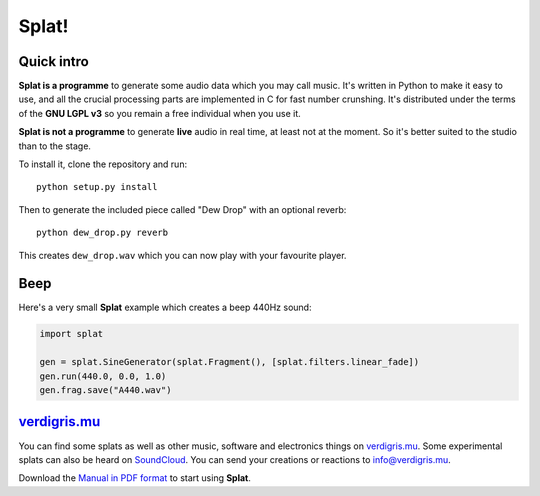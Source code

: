 Splat!
======

Quick intro
-----------

**Splat is a programme** to generate some audio data which you may call music.
It's written in Python to make it easy to use, and all the crucial processing
parts are implemented in C for fast number crunshing.  It's distributed under
the terms of the **GNU LGPL v3** so you remain a free individual when you use
it.

**Splat is not a programme** to generate **live** audio in real time, at least
not at the moment.  So it's better suited to the studio than to the stage.

To install it, clone the repository and run::

    python setup.py install

Then to generate the included piece called "Dew Drop" with an optional reverb::

    python dew_drop.py reverb

This creates ``dew_drop.wav`` which you can now play with your favourite
player.


Beep
----

Here's a very small **Splat** example which creates a beep 440Hz sound:

.. code-block:: python

    import splat

    gen = splat.SineGenerator(splat.Fragment(), [splat.filters.linear_fade])
    gen.run(440.0, 0.0, 1.0)
    gen.frag.save("A440.wav")


`verdigris.mu <http://verdigris.mu>`_
-------------------------------------

You can find some splats as well as other music, software and electronics
things on `verdigris.mu <http://verdigris.mu>`_.  Some experimental splats can
also be heard on `SoundCloud <http://soundcloud.com/verdigris-mu>`_.  You can
send your creations or reactions to `info@verdigris.mu
<mailto:info@verdigris.mu>`_.

Download the `Manual in PDF format <http://verdigris.mu/public/doc/Splat.pdf>`_
to start using **Splat**.
